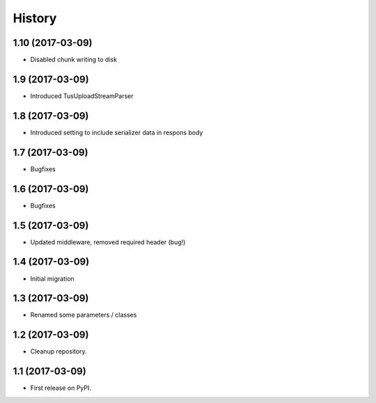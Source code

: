 .. :changelog:

History
-------

1.10 (2017-03-09)
+++++++++++++++++

* Disabled chunk writing to disk

1.9 (2017-03-09)
++++++++++++++++

* Introduced TusUploadStreamParser

1.8 (2017-03-09)
++++++++++++++++

* Introduced setting to include serializer data in respons body

1.7 (2017-03-09)
++++++++++++++++

* Bugfixes

1.6 (2017-03-09)
++++++++++++++++

* Bugfixes

1.5 (2017-03-09)
++++++++++++++++

* Updated middleware, removed required header (bug!)

1.4 (2017-03-09)
++++++++++++++++

* Initial migration

1.3 (2017-03-09)
++++++++++++++++

* Renamed some parameters / classes

1.2 (2017-03-09)
++++++++++++++++

* Cleanup repository.


1.1 (2017-03-09)
++++++++++++++++

* First release on PyPI.
